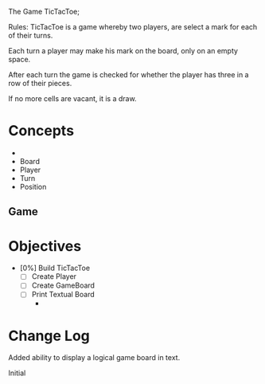 


The Game TicTacToe;

 Rules:
 TicTacToe is a game whereby two players, are select a mark for each of
 their turns.

 Each turn a player may make his mark on the board, only on an empty space.

 After each turn the game is checked for whether the player has three in a 
 row of their pieces.

 If no more cells are vacant, it is a draw.



* Concepts

  
 - 
 - Board
 - Player
 - Turn
 - Position


** Game


* Objectives
 
- [0%] Build TicTacToe
  - [ ] Create Player
  - [ ] Create GameBoard
  - [ ] Print Textual Board
    - 



* Change Log




Added ability to display a logical game board in text.


Initial


